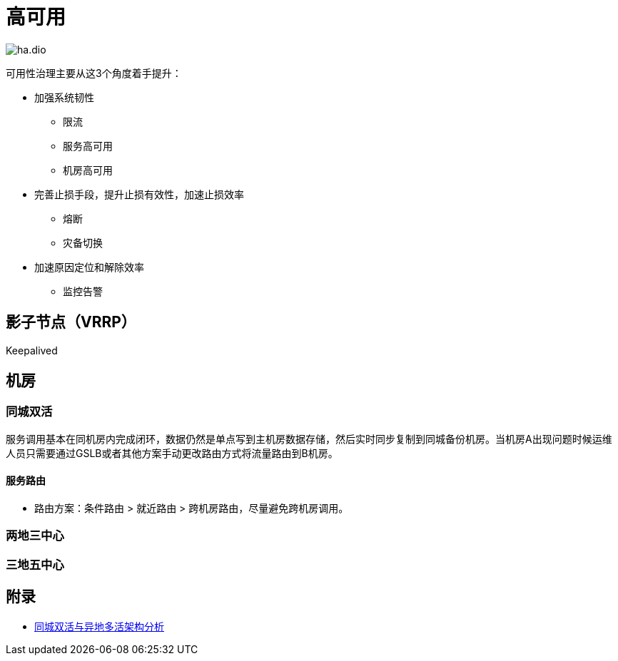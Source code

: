 :imagesdir: ../../../diagram/drawio

= 高可用

image:ha.dio.svg[]

可用性治理主要从这3个角度着手提升：

* 加强系统韧性
** 限流
** 服务高可用
** 机房高可用
* 完善止损手段，提升止损有效性，加速止损效率
** 熔断
** 灾备切换
* 加速原因定位和解除效率
** 监控告警

== 影子节点（VRRP）

Keepalived

== 机房

=== 同城双活

服务调用基本在同机房内完成闭环，数据仍然是单点写到主机房数据存储，然后实时同步复制到同城备份机房。当机房A出现问题时候运维人员只需要通过GSLB或者其他方案手动更改路由方式将流量路由到B机房。

==== 服务路由

* 路由方案：条件路由  > 就近路由 > 跨机房路由，尽量避免跨机房调用。

=== 两地三中心

=== 三地五中心

== 附录

* https://segmentfault.com/a/1190000024447073[同城双活与异地多活架构分析]